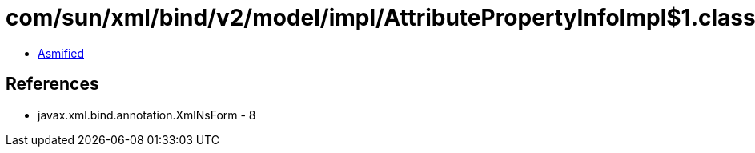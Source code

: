 = com/sun/xml/bind/v2/model/impl/AttributePropertyInfoImpl$1.class

 - link:AttributePropertyInfoImpl$1-asmified.java[Asmified]

== References

 - javax.xml.bind.annotation.XmlNsForm - 8
